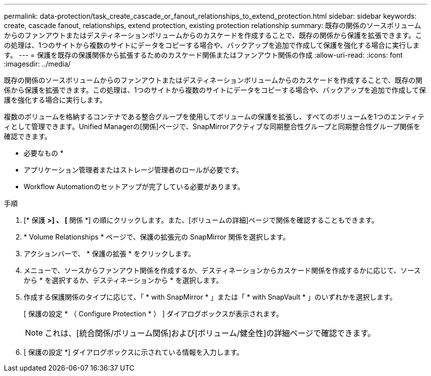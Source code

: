 ---
permalink: data-protection/task_create_cascade_or_fanout_relationships_to_extend_protection.html 
sidebar: sidebar 
keywords: create, cascade fanout, relationships, extend protection, existing protection relationship 
summary: 既存の関係のソースボリュームからのファンアウトまたはデスティネーションボリュームからのカスケードを作成することで、既存の関係から保護を拡張できます。この処理は、1つのサイトから複数のサイトにデータをコピーする場合や、バックアップを追加で作成して保護を強化する場合に実行します。 
---
= 保護を既存の保護関係から拡張するためのカスケード関係またはファンアウト関係の作成
:allow-uri-read: 
:icons: font
:imagesdir: ../media/


[role="lead"]
既存の関係のソースボリュームからのファンアウトまたはデスティネーションボリュームからのカスケードを作成することで、既存の関係から保護を拡張できます。この処理は、1つのサイトから複数のサイトにデータをコピーする場合や、バックアップを追加で作成して保護を強化する場合に実行します。

複数のボリュームを格納するコンテナである整合グループを使用してボリュームの保護を拡張し、すべてのボリュームを1つのエンティティとして管理できます。Unified Managerの[関係]ページで、SnapMirrorアクティブな同期整合性グループと同期整合性グループ関係を確認できます。

* 必要なもの *

* アプリケーション管理者またはストレージ管理者のロールが必要です。
* Workflow Automationのセットアップが完了している必要があります。


.手順
. [* 保護 *>] 、 [* 関係 *] の順にクリックします。また、[ボリュームの詳細]ページで関係を確認することもできます。
. * Volume Relationships * ページで、保護の拡張元の SnapMirror 関係を選択します。
. アクションバーで、 * 保護の拡張 * をクリックします。
. メニューで、ソースからファンアウト関係を作成するか、デスティネーションからカスケード関係を作成するかに応じて、ソースから * を選択するか、デスティネーションから * を選択します。
. 作成する保護関係のタイプに応じて、「 * with SnapMirror * 」または「 * with SnapVault * 」のいずれかを選択します。
+
[ 保護の設定 * （ Configure Protection * ） ] ダイアログボックスが表示されます。

+
[NOTE]
====
これは、[統合関係/ボリューム関係]および[ボリューム/健全性]の詳細ページで確認できます。

====
. [ 保護の設定 *] ダイアログボックスに示されている情報を入力します。

